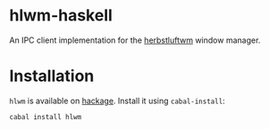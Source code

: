 * hlwm-haskell

  An IPC client implementation for the [[http://herbstluftwm.org][herbstluftwm]] window manager.

* Installation

  ~hlwm~ is available on [[https://hackage.haskell.org/package/hlwm][hackage]]. Install it using ~cabal-install~:

  : cabal install hlwm
